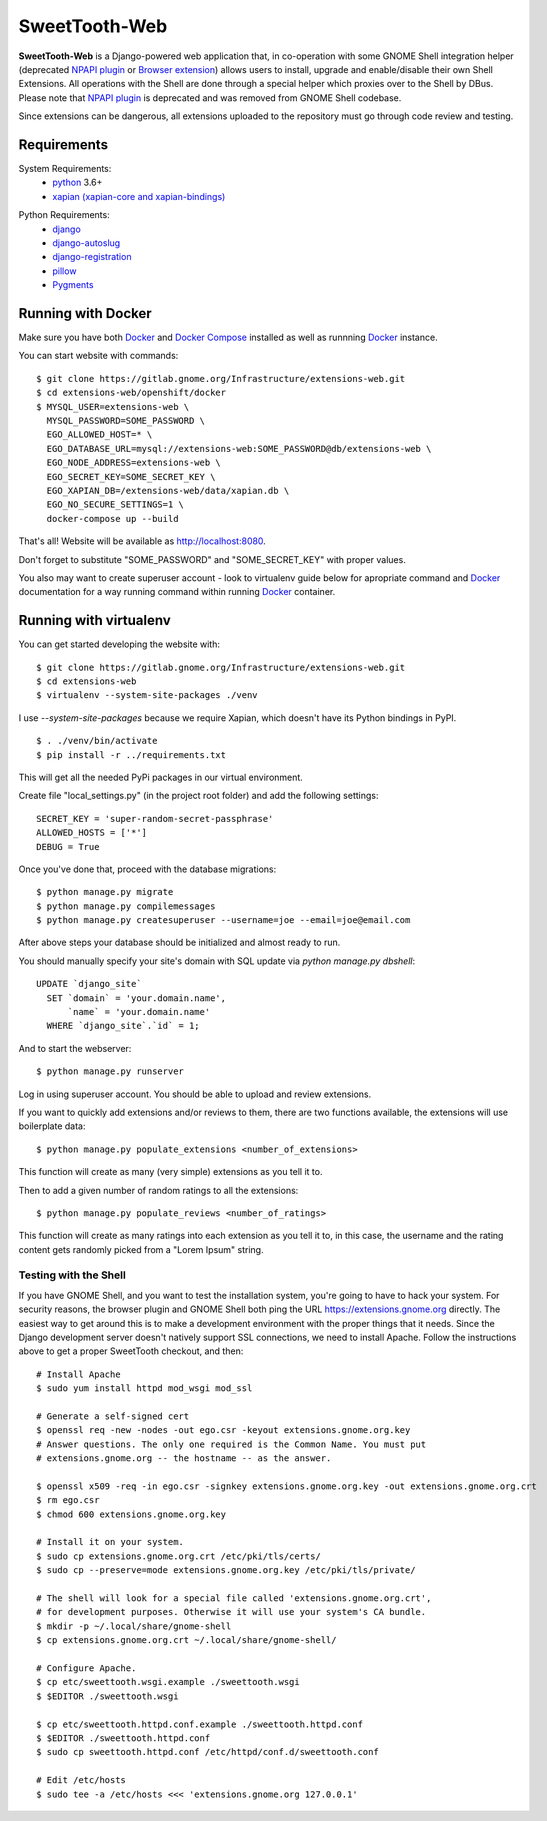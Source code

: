 ==============
SweetTooth-Web
==============

**SweetTooth-Web** is a Django-powered web application that, in co-operation
with some GNOME Shell integration helper (deprecated `NPAPI plugin`_ or `Browser extension`_)
allows users to install, upgrade and enable/disable their own Shell Extensions.
All operations with the Shell are done through a special helper which proxies
over to the Shell by DBus. Please note that `NPAPI plugin`_ is deprecated and was removed from GNOME Shell codebase.

Since extensions can be dangerous, all extensions uploaded to the repository
must go through code review and testing.

.. _NPAPI plugin: https://gitlab.gnome.org/GNOME/gnome-shell/tree/gnome-3-30/browser-plugin
.. _Browser extension: https://gitlab.gnome.org/GNOME/chrome-gnome-shell/

Requirements
------------


System Requirements:
  * `python`_ 3.6+
  * `xapian (xapian-core and xapian-bindings)`_

.. _python: https://www.python.org/
.. _xapian (xapian-core and xapian-bindings): https://www.xapian.org/

Python Requirements:
  * django_
  * django-autoslug_
  * django-registration_
  * pillow_
  * Pygments_

.. _django: https://www.djangoproject.com/
.. _django-autoslug: http://packages.python.org/django-autoslug/
.. _django-registration: https://pypi.org/project/django-registration
.. _pillow: https://github.com/python-pillow/Pillow
.. _Pygments: http://pygments.org/


Running with Docker
-------------------

Make sure you have both `Docker`_ and `Docker Compose`_ installed as well as runnning `Docker`_ instance.

You can start website with commands:
::

  $ git clone https://gitlab.gnome.org/Infrastructure/extensions-web.git
  $ cd extensions-web/openshift/docker
  $ MYSQL_USER=extensions-web \
    MYSQL_PASSWORD=SOME_PASSWORD \
    EGO_ALLOWED_HOST=* \
    EGO_DATABASE_URL=mysql://extensions-web:SOME_PASSWORD@db/extensions-web \
    EGO_NODE_ADDRESS=extensions-web \
    EGO_SECRET_KEY=SOME_SECRET_KEY \
    EGO_XAPIAN_DB=/extensions-web/data/xapian.db \
    EGO_NO_SECURE_SETTINGS=1 \
    docker-compose up --build

That's all! Website will be available as http://localhost:8080.

Don't forget to substitute "SOME_PASSWORD" and "SOME_SECRET_KEY" with proper values.

You also may want to create superuser account - look to virtualenv guide below for
apropriate command and `Docker`_ documentation for a way running command within running
`Docker`_ container.

.. _Docker: https://www.docker.com/
.. _Docker Compose: https://docs.docker.com/compose/


Running with virtualenv
-----------------------

You can get started developing the website with::

  $ git clone https://gitlab.gnome.org/Infrastructure/extensions-web.git
  $ cd extensions-web
  $ virtualenv --system-site-packages ./venv

I use `--system-site-packages` because we require Xapian, which doesn't have
its Python bindings in PyPI.
::

  $ . ./venv/bin/activate
  $ pip install -r ../requirements.txt

This will get all the needed PyPi packages in our virtual environment.

Create file "local_settings.py" (in the project root folder) and add the following settings:
::

  SECRET_KEY = 'super-random-secret-passphrase'
  ALLOWED_HOSTS = ['*']
  DEBUG = True

Once you've done that, proceed with the database migrations:
::

  $ python manage.py migrate
  $ python manage.py compilemessages
  $ python manage.py createsuperuser --username=joe --email=joe@email.com

After above steps your database should be initialized and almost ready to run.

You should manually specify your site's domain with SQL update via `python manage.py dbshell`:
::

  UPDATE `django_site`
    SET `domain` = 'your.domain.name',
        `name` = 'your.domain.name'
    WHERE `django_site`.`id` = 1;



And to start the webserver:
::

  $ python manage.py runserver

Log in using superuser account. You should be able to upload and review extensions.

If you want to quickly add extensions and/or reviews to them, there are two functions available, the extensions will use boilerplate data:
::
  $ python manage.py populate_extensions <number_of_extensions>

This function will create as many (very simple) extensions as you tell it to.

Then to add a given number of random ratings to all the extensions:
::
  $ python manage.py populate_reviews <number_of_ratings>

This function will create as many ratings into each extension as you tell it to, in this case, the username and the rating content gets randomly picked from a "Lorem Ipsum" string.


.. _virtualenv: http://www.virtualenv.org/
.. _pip: http://www.pip-installer.org/

Testing with the Shell
======================

If you have GNOME Shell, and you want to test the installation system, you're
going to have to hack your system. For security reasons, the browser plugin and
GNOME Shell both ping the URL https://extensions.gnome.org directly. The
easiest way to get around this is to make a development environment with the
proper things that it needs. Since the Django development server doesn't
natively support SSL connections, we need to install Apache. Follow the
instructions above to get a proper SweetTooth checkout, and then::

  # Install Apache
  $ sudo yum install httpd mod_wsgi mod_ssl

  # Generate a self-signed cert
  $ openssl req -new -nodes -out ego.csr -keyout extensions.gnome.org.key
  # Answer questions. The only one required is the Common Name. You must put
  # extensions.gnome.org -- the hostname -- as the answer.

  $ openssl x509 -req -in ego.csr -signkey extensions.gnome.org.key -out extensions.gnome.org.crt
  $ rm ego.csr
  $ chmod 600 extensions.gnome.org.key

  # Install it on your system.
  $ sudo cp extensions.gnome.org.crt /etc/pki/tls/certs/
  $ sudo cp --preserve=mode extensions.gnome.org.key /etc/pki/tls/private/

  # The shell will look for a special file called 'extensions.gnome.org.crt',
  # for development purposes. Otherwise it will use your system's CA bundle.
  $ mkdir -p ~/.local/share/gnome-shell
  $ cp extensions.gnome.org.crt ~/.local/share/gnome-shell/

  # Configure Apache.
  $ cp etc/sweettooth.wsgi.example ./sweettooth.wsgi
  $ $EDITOR ./sweettooth.wsgi

  $ cp etc/sweettooth.httpd.conf.example ./sweettooth.httpd.conf
  $ $EDITOR ./sweettooth.httpd.conf
  $ sudo cp sweettooth.httpd.conf /etc/httpd/conf.d/sweettooth.conf

  # Edit /etc/hosts
  $ sudo tee -a /etc/hosts <<< 'extensions.gnome.org 127.0.0.1'


